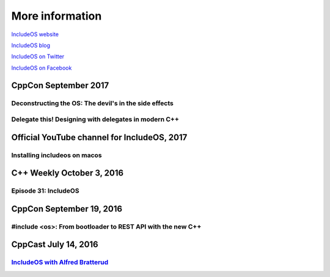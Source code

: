 .. _More information:

More information
================

`IncludeOS website <http://www.includeos.org>`__

`IncludeOS blog <http://www.includeos.org/blog>`__

`IncludeOS on Twitter <https://twitter.com/includeos>`__

`IncludeOS on Facebook <https://www.facebook.com/includeos>`__

CppCon September 2017
~~~~~~~~~~~~~~~~~~~~~

Deconstructing the OS: The devil's in the side effects
------------------------------------------------------

.. raw:: html

	<div style="padding-bottom: 2em">
		<iframe width="560" height="315" src="https://www.youtube.com/embed/h7D88U-5pKc" frameborder="0" gesture="media" allow="encrypted-media" allowfullscreen></iframe>
    </div>

Delegate this! Designing with delegates in modern C++
-----------------------------------------------------

.. raw:: html

	<div style="padding-bottom: 2em">
        <iframe width="560" height="315" src="https://www.youtube.com/embed/QMb4RRFrY-o" frameborder="0" gesture="media" allow="encrypted-media" allowfullscreen></iframe>
    </div>

Official YouTube channel for IncludeOS, 2017
~~~~~~~~~~~~~~~~~~~~~~~~~~~~~~~~~~~~~~~~~~~~

Installing includeos on macos
-----------------------------

.. raw:: html

	<div style="padding-bottom: 2em">
        <iframe width="560" height="315" src="https://www.youtube.com/embed/-F3sFJ4EE5Y" frameborder="0" gesture="media" allow="encrypted-media" allowfullscreen></iframe>
    </div>

C++ Weekly October 3, 2016
~~~~~~~~~~~~~~~~~~~~~~~~~~

Episode 31: IncludeOS
---------------------

.. raw:: html

    <div style="padding-bottom: 2em">
        <iframe width="560" height="315" src="https://www.youtube.com/embed/HB__A7-tu2U" frameborder="0" allowfullscreen></iframe>
    </div>

CppCon September 19, 2016
~~~~~~~~~~~~~~~~~~~~~~~~~

#include <os>: From bootloader to REST API with the new C++
-----------------------------------------------------------

.. raw:: html

    <div style="padding-bottom: 2em">
        <iframe width="560" height="315" src="https://www.youtube.com/embed/t4etEwG2_LY" frameborder="0" allowfullscreen></iframe>
    </div>

CppCast July 14, 2016
~~~~~~~~~~~~~~~~~~~~~

`IncludeOS with Alfred Bratterud <http://cppcast.com/2016/07/alfred-bratterud/>`__
----------------------------------------------------------------------------------